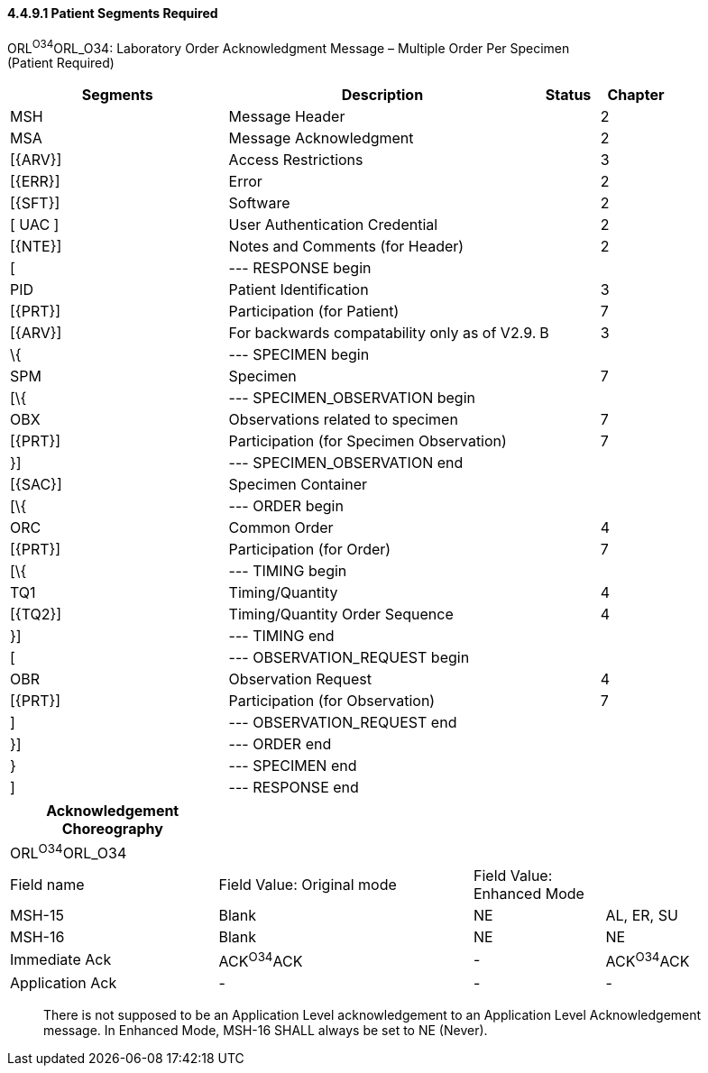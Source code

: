 ==== 4.4.9.1 Patient Segments Required

ORL^O34^ORL_O34: Laboratory Order Acknowledgment Message – Multiple Order Per Specimen +
(Patient Required)

[width="100%",cols="33%,47%,9%,11%",options="header",]
|===
|Segments |Description |Status |Chapter
|MSH |Message Header | |2
|MSA |Message Acknowledgment | |2
|[\{ARV}] |Access Restrictions | |3
|[\{ERR}] |Error | |2
|[\{SFT}] |Software | |2
|[ UAC ] |User Authentication Credential | |2
|[\{NTE}] |Notes and Comments (for Header) | |2
|[ |--- RESPONSE begin | |
|PID |Patient Identification | |3
|[\{PRT}] |Participation (for Patient) | |7
|[\{ARV}] |For backwards compatability only as of V2.9. |B |3
|\{ |--- SPECIMEN begin | |
|SPM |Specimen | |7
|[\{ |--- SPECIMEN_OBSERVATION begin | |
|OBX |Observations related to specimen | |7
|[\{PRT}] |Participation (for Specimen Observation) | |7
|}] |--- SPECIMEN_OBSERVATION end | |
|[\{SAC}] |Specimen Container | |
|[\{ |--- ORDER begin | |
|ORC |Common Order | |4
|[\{PRT}] |Participation (for Order) | |7
|[\{ |--- TIMING begin | |
|TQ1 |Timing/Quantity | |4
|[\{TQ2}] |Timing/Quantity Order Sequence | |4
|}] |--- TIMING end | |
|[ |--- OBSERVATION_REQUEST begin | |
|OBR |Observation Request | |4
|[\{PRT}] |Participation (for Observation) | |7
|] |--- OBSERVATION_REQUEST end | |
|}] |--- ORDER end | |
|} |--- SPECIMEN end | |
|] |--- RESPONSE end | |
|===

[width="100%",cols="27%,33%,17%,23%",options="header",]
|===
|Acknowledgement Choreography | | |
|ORL^O34^ORL_O34 | | |
|Field name |Field Value: Original mode |Field Value: Enhanced Mode |
|MSH-15 |Blank |NE |AL, ER, SU
|MSH-16 |Blank |NE |NE
|Immediate Ack |ACK^O34^ACK |- |ACK^O34^ACK
|Application Ack |- |- |-
|===

____
There is not supposed to be an Application Level acknowledgement to an Application Level Acknowledgement message. In Enhanced Mode, MSH-16 SHALL always be set to NE (Never).
____

